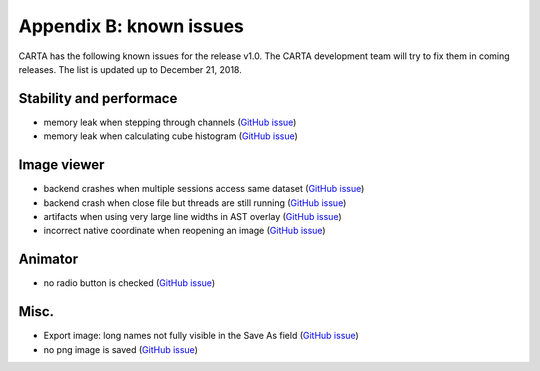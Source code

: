 Appendix B: known issues
========================
CARTA has the following known issues for the release v1.0. The CARTA development team will try to fix them in coming releases. The list is updated up to December 21, 2018.



Stability and performace
^^^^^^^^^^^^^^^^^^^^^^^^
* memory leak when stepping through channels (`GitHub issue <https://github.com/CARTAvis/nrao-carta-backend/issues/41>`_)

* memory leak when calculating cube histogram (`GitHub issue <https://github.com/CARTAvis/nrao-carta-backend/issues/42>`_)



Image viewer
^^^^^^^^^^^^
* backend crashes when multiple sessions access same dataset (`GitHub issue <https://github.com/CARTAvis/nrao-carta-backend/issues/17>`_)

* backend crash when close file but threads are still running (`GitHub issue <https://github.com/CARTAvis/nrao-carta-backend/issues/19>`_)

* artifacts when using very large line widths in AST overlay (`GitHub issue <https://github.com/CARTAvis/carta-frontend/issues/120>`_)

* incorrect native coordinate when reopening an image (`GitHub issue <https://github.com/CARTAvis/carta-frontend/issues/73>`_)

Animator
^^^^^^^^
* no radio button is checked (`GitHub issue <https://github.com/CARTAvis/carta-frontend/issues/108>`_)


Misc.
^^^^^
* Export image: long names not fully visible in the Save As field (`GitHub issue <https://github.com/CARTAvis/carta-frontend/issues/130>`_)

* no png image is saved (`GitHub issue <https://github.com/CARTAvis/carta-frontend/issues/102>`_)



